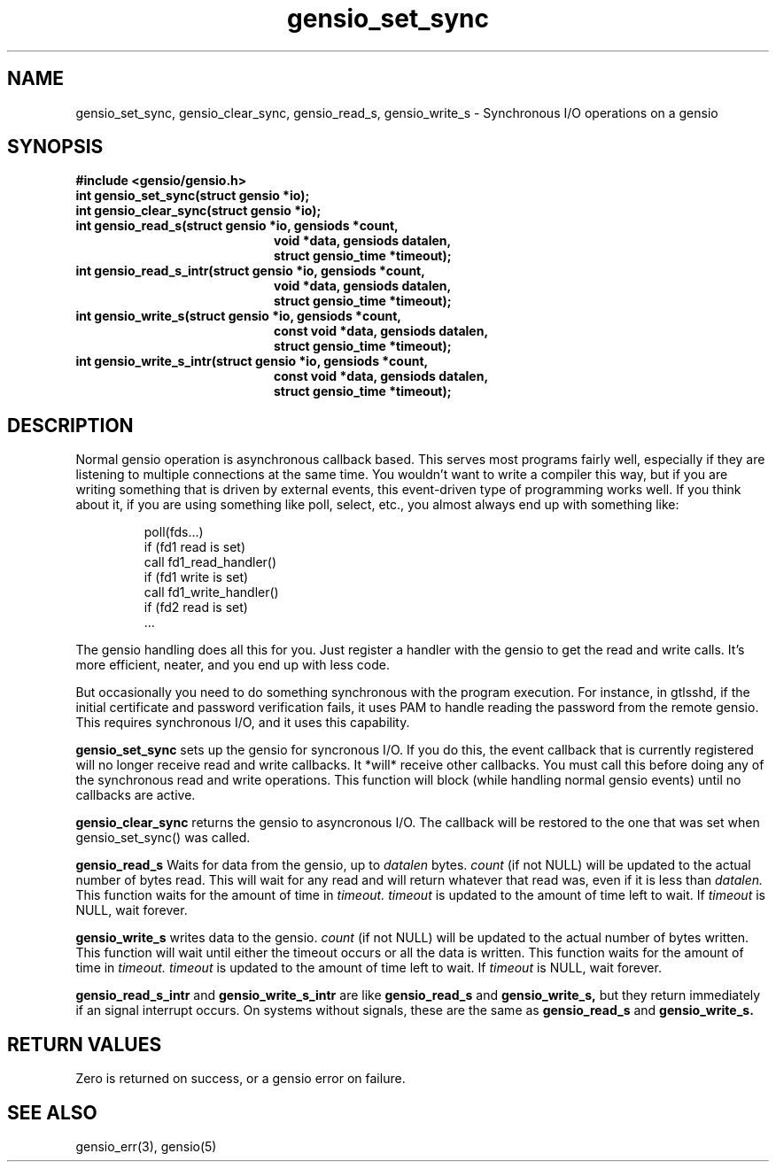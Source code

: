 .TH gensio_set_sync 3 "27 Feb 2019"
.SH NAME
gensio_set_sync, gensio_clear_sync, gensio_read_s, gensio_write_s
\- Synchronous I/O operations on a gensio
.SH SYNOPSIS
.B #include <gensio/gensio.h>
.TP 20
.B int gensio_set_sync(struct gensio *io);
.TP 20
.B int gensio_clear_sync(struct gensio *io);
.TP 20
.B int gensio_read_s(struct gensio *io, gensiods *count,
.br
.B                   void *data, gensiods datalen,
.br
.B                   struct gensio_time *timeout);
.TP 20
.B int gensio_read_s_intr(struct gensio *io, gensiods *count,
.br
.B                   void *data, gensiods datalen,
.br
.B                   struct gensio_time *timeout);
.TP 20
.B int gensio_write_s(struct gensio *io, gensiods *count,
.br
.B                    const void *data, gensiods datalen,
.br
.B                    struct gensio_time *timeout);
.TP 20
.B int gensio_write_s_intr(struct gensio *io, gensiods *count,
.br
.B                    const void *data, gensiods datalen,
.br
.B                    struct gensio_time *timeout);
.SH "DESCRIPTION"
Normal gensio operation is asynchronous callback based.  This serves
most programs fairly well, especially if they are listening to
multiple connections at the same time.  You wouldn't want to write a
compiler this way, but if you are writing something that is driven by
external events, this event-driven type of programming works well.  If
you think about it, if you are using something like poll, select,
etc., you almost always end up with something like:
.IP
poll(fds...)
.br
if (fd1 read is set)
.br
   call fd1_read_handler()
.br
if (fd1 write is set)
.br
   call fd1_write_handler()
.br
if (fd2 read is set)
   ...
.PP
The gensio handling does all this for you.  Just register a handler
with the gensio to get the read and write calls.  It's more efficient,
neater, and you end up with less code.

But occasionally you need to do something synchronous with the program
execution.  For instance, in gtlsshd, if the initial certificate and
password verification fails, it uses PAM to handle reading the
password from the remote gensio.  This requires synchronous I/O, and
it uses this capability.

.B gensio_set_sync
sets up the gensio for syncronous I/O.  If you do this, the event
callback that is currently registered will no longer receive read and
write callbacks.  It *will* receive other callbacks.  You must call
this before doing any of the synchronous read and write operations.
This function will block (while handling normal gensio events) until
no callbacks are active.

.B gensio_clear_sync
returns the gensio to asyncronous I/O.  The callback will be restored
to the one that was set when gensio_set_sync() was called.

.B gensio_read_s
Waits for data from the gensio, up to
.I datalen
bytes.
.I count
(if not NULL) will be updated to the actual number of bytes read.
This will wait for any read and will return whatever that read was,
even if it is less than
.I datalen.
This function waits for the amount of time in
.I timeout.
.I timeout
is updated to the amount of time left to wait.  If
.I timeout
is NULL, wait forever.

.B gensio_write_s
writes data to the gensio.
.I count
(if not NULL) will be updated to the actual number of bytes written.
This function will wait until either the timeout occurs or all the
data is written.
This function waits for the amount of time in
.I timeout.
.I timeout
is updated to the amount of time left to wait.  If
.I timeout
is NULL, wait forever.

.B gensio_read_s_intr
and
.B gensio_write_s_intr
are like
.B gensio_read_s
and
.B gensio_write_s,
but they return immediately if an signal interrupt occurs.  On systems
without signals, these are the same as
.B gensio_read_s
and
.B gensio_write_s.

.SH "RETURN VALUES"
Zero is returned on success, or a gensio error on failure.
.SH "SEE ALSO"
gensio_err(3), gensio(5)
